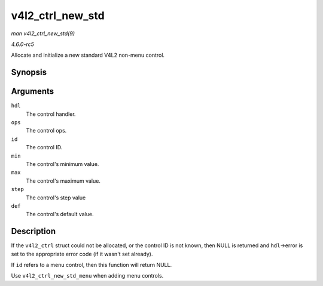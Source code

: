 .. -*- coding: utf-8; mode: rst -*-

.. _API-v4l2-ctrl-new-std:

=================
v4l2_ctrl_new_std
=================

*man v4l2_ctrl_new_std(9)*

*4.6.0-rc5*

Allocate and initialize a new standard V4L2 non-menu control.


Synopsis
========

.. c:function:: struct v4l2_ctrl * v4l2_ctrl_new_std( struct v4l2_ctrl_handler * hdl, const struct v4l2_ctrl_ops * ops, u32 id, s64 min, s64 max, u64 step, s64 def )

Arguments
=========

``hdl``
    The control handler.

``ops``
    The control ops.

``id``
    The control ID.

``min``
    The control's minimum value.

``max``
    The control's maximum value.

``step``
    The control's step value

``def``
    The control's default value.


Description
===========

If the ``v4l2_ctrl`` struct could not be allocated, or the control ID is
not known, then NULL is returned and ``hdl``->error is set to the
appropriate error code (if it wasn't set already).

If ``id`` refers to a menu control, then this function will return NULL.

Use ``v4l2_ctrl_new_std_menu`` when adding menu controls.


.. ------------------------------------------------------------------------------
.. This file was automatically converted from DocBook-XML with the dbxml
.. library (https://github.com/return42/sphkerneldoc). The origin XML comes
.. from the linux kernel, refer to:
..
.. * https://github.com/torvalds/linux/tree/master/Documentation/DocBook
.. ------------------------------------------------------------------------------
